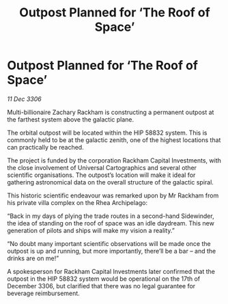 :PROPERTIES:
:ID:       38cdf814-7127-49b4-af35-560d41eecc23
:ROAM_REFS: https://cms.zaonce.net/en-GB/jsonapi/node/galnet_article/f02bde59-abc0-4831-8531-95fb48a4f568?resourceVersion=id%3A4841
:END:
#+title: Outpost Planned for ‘The Roof of Space’
#+filetags: :galnet:

* Outpost Planned for ‘The Roof of Space’

/11 Dec 3306/

Multi-billionaire Zachary Rackham is constructing a permanent outpost at the farthest system above the galactic plane. 

The orbital outpost will be located within the HIP 58832 system. This is commonly held to be at the galactic zenith, one of the highest locations that can practically be reached.  

The project is funded by the corporation Rackham Capital Investments, with the close involvement of Universal Cartographics and several other scientific organisations. The outpost’s location will make it ideal for gathering astronomical data on the overall structure of the galactic spiral. 

This historic scientific endeavour was remarked upon by Mr Rackham from his private villa complex on the Rhea Archipelago: 

“Back in my days of plying the trade routes in a second-hand Sidewinder, the idea of standing on the roof of space was an idle daydream. This new generation of pilots and ships will make my vision a reality.” 

“No doubt many important scientific observations will be made once the outpost is up and running, but more importantly, there’ll be a bar – and the drinks are on me!” 

A spokesperson for Rackham Capital Investments later confirmed that the outpost in the HIP 58832 system would be operational on the 17th of December 3306, but clarified that there was no legal guarantee for beverage reimbursement.
